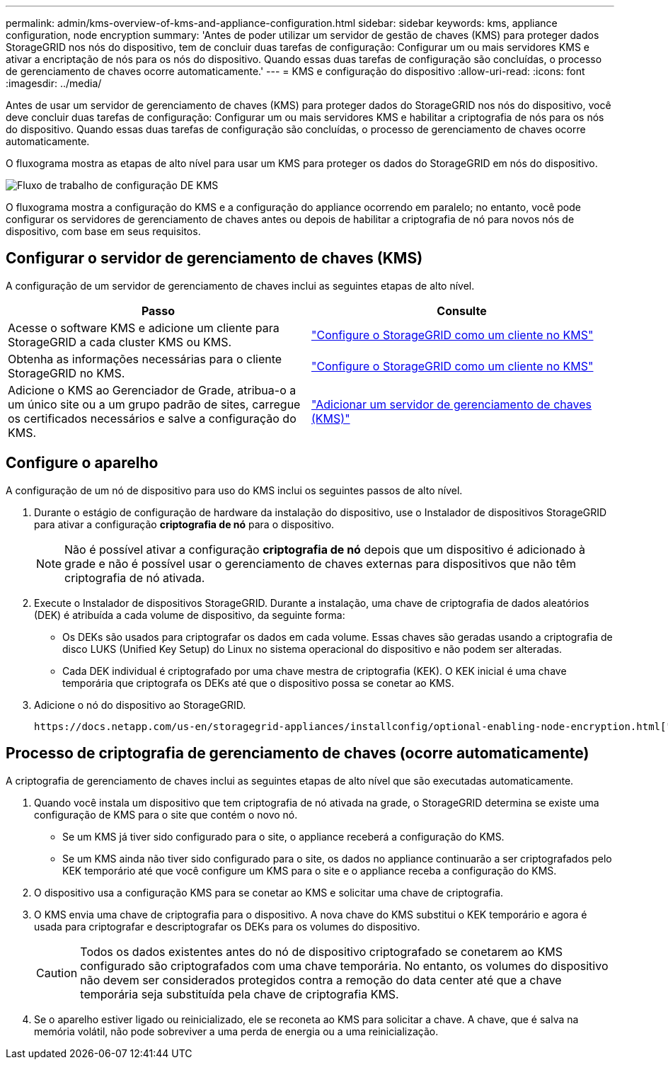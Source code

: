---
permalink: admin/kms-overview-of-kms-and-appliance-configuration.html 
sidebar: sidebar 
keywords: kms, appliance configuration, node encryption 
summary: 'Antes de poder utilizar um servidor de gestão de chaves (KMS) para proteger dados StorageGRID nos nós do dispositivo, tem de concluir duas tarefas de configuração: Configurar um ou mais servidores KMS e ativar a encriptação de nós para os nós do dispositivo. Quando essas duas tarefas de configuração são concluídas, o processo de gerenciamento de chaves ocorre automaticamente.' 
---
= KMS e configuração do dispositivo
:allow-uri-read: 
:icons: font
:imagesdir: ../media/


[role="lead"]
Antes de usar um servidor de gerenciamento de chaves (KMS) para proteger dados do StorageGRID nos nós do dispositivo, você deve concluir duas tarefas de configuração: Configurar um ou mais servidores KMS e habilitar a criptografia de nós para os nós do dispositivo. Quando essas duas tarefas de configuração são concluídas, o processo de gerenciamento de chaves ocorre automaticamente.

O fluxograma mostra as etapas de alto nível para usar um KMS para proteger os dados do StorageGRID em nós do dispositivo.

image::../media/kms_configuration_overview.png[Fluxo de trabalho de configuração DE KMS, que é descrito no texto seguinte]

O fluxograma mostra a configuração do KMS e a configuração do appliance ocorrendo em paralelo; no entanto, você pode configurar os servidores de gerenciamento de chaves antes ou depois de habilitar a criptografia de nó para novos nós de dispositivo, com base em seus requisitos.



== Configurar o servidor de gerenciamento de chaves (KMS)

A configuração de um servidor de gerenciamento de chaves inclui as seguintes etapas de alto nível.

[cols="1a,1a"]
|===
| Passo | Consulte 


 a| 
Acesse o software KMS e adicione um cliente para StorageGRID a cada cluster KMS ou KMS.
 a| 
link:kms-configuring-storagegrid-as-client.html["Configure o StorageGRID como um cliente no KMS"]



 a| 
Obtenha as informações necessárias para o cliente StorageGRID no KMS.
 a| 
link:kms-configuring-storagegrid-as-client.html["Configure o StorageGRID como um cliente no KMS"]



 a| 
Adicione o KMS ao Gerenciador de Grade, atribua-o a um único site ou a um grupo padrão de sites, carregue os certificados necessários e salve a configuração do KMS.
 a| 
link:kms-adding.html["Adicionar um servidor de gerenciamento de chaves (KMS)"]

|===


== Configure o aparelho

A configuração de um nó de dispositivo para uso do KMS inclui os seguintes passos de alto nível.

. Durante o estágio de configuração de hardware da instalação do dispositivo, use o Instalador de dispositivos StorageGRID para ativar a configuração *criptografia de nó* para o dispositivo.
+

NOTE: Não é possível ativar a configuração *criptografia de nó* depois que um dispositivo é adicionado à grade e não é possível usar o gerenciamento de chaves externas para dispositivos que não têm criptografia de nó ativada.

. Execute o Instalador de dispositivos StorageGRID. Durante a instalação, uma chave de criptografia de dados aleatórios (DEK) é atribuída a cada volume de dispositivo, da seguinte forma:
+
** Os DEKs são usados para criptografar os dados em cada volume. Essas chaves são geradas usando a criptografia de disco LUKS (Unified Key Setup) do Linux no sistema operacional do dispositivo e não podem ser alteradas.
** Cada DEK individual é criptografado por uma chave mestra de criptografia (KEK). O KEK inicial é uma chave temporária que criptografa os DEKs até que o dispositivo possa se conetar ao KMS.


. Adicione o nó do dispositivo ao StorageGRID.


 https://docs.netapp.com/us-en/storagegrid-appliances/installconfig/optional-enabling-node-encryption.html["Habilite a criptografia do nó"^]Consulte para obter detalhes.



== Processo de criptografia de gerenciamento de chaves (ocorre automaticamente)

A criptografia de gerenciamento de chaves inclui as seguintes etapas de alto nível que são executadas automaticamente.

. Quando você instala um dispositivo que tem criptografia de nó ativada na grade, o StorageGRID determina se existe uma configuração de KMS para o site que contém o novo nó.
+
** Se um KMS já tiver sido configurado para o site, o appliance receberá a configuração do KMS.
** Se um KMS ainda não tiver sido configurado para o site, os dados no appliance continuarão a ser criptografados pelo KEK temporário até que você configure um KMS para o site e o appliance receba a configuração do KMS.


. O dispositivo usa a configuração KMS para se conetar ao KMS e solicitar uma chave de criptografia.
. O KMS envia uma chave de criptografia para o dispositivo. A nova chave do KMS substitui o KEK temporário e agora é usada para criptografar e descriptografar os DEKs para os volumes do dispositivo.
+

CAUTION: Todos os dados existentes antes do nó de dispositivo criptografado se conetarem ao KMS configurado são criptografados com uma chave temporária. No entanto, os volumes do dispositivo não devem ser considerados protegidos contra a remoção do data center até que a chave temporária seja substituída pela chave de criptografia KMS.

. Se o aparelho estiver ligado ou reinicializado, ele se reconeta ao KMS para solicitar a chave. A chave, que é salva na memória volátil, não pode sobreviver a uma perda de energia ou a uma reinicialização.

